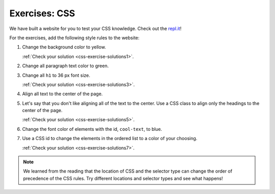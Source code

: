 .. _exercises-css:

Exercises: CSS
==============

We have built a website for you to test your CSS knowledge. Check out the `repl.it <https://repl.it/@launchcode/CSSExercises/>`_!

For the exercises, add the following style rules to the website:

#. Change the background color to yellow.

   :ref:`Check your solution <css-exercise-solutions1>`. 

#. Change all paragraph text color to green.
#. Change all ``h1`` to 36 px font size.

   :ref:`Check your solution <css-exercise-solutions3>`.

#. Align all text to the center of the page.
#. Let's say that you don't like aligning all of the text to the center. Use a CSS class to align only the headings to the center of the page.

   :ref:`Check your solution <css-exercise-solutions5>`.

#. Change the font color of elements with the id, ``cool-text``, to blue. 
#. Use a CSS id to change the elements in the ordered list to a color of your choosing.

   :ref:`Check your solution <css-exercise-solutions7>`.

.. note::

   We learned from the reading that the location of CSS and the selector type can change the order of precedence of the CSS rules.
   Try different locations and selector types and see what happens!